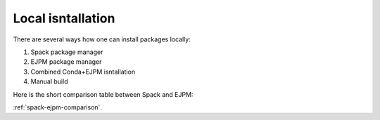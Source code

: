 Local isntallation
******************

There are several ways how one can install packages locally:

1. Spack package manager
2. EJPM package manager
3. Combined Conda+EJPM isntallation
4. Manual build

Here is the short comparison table between Spack and EJPM:

.. Table with EJPM vs Spack comparison

.. raw:: html
   :file: 016_ejpm_vs_spack_table.html


:ref:`spack-ejpm-comparison`.